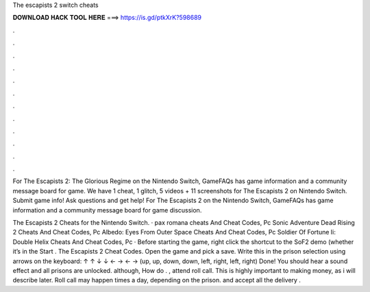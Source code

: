 The escapists 2 switch cheats



𝐃𝐎𝐖𝐍𝐋𝐎𝐀𝐃 𝐇𝐀𝐂𝐊 𝐓𝐎𝐎𝐋 𝐇𝐄𝐑𝐄 ===> https://is.gd/ptkXrK?598689



.



.



.



.



.



.



.



.



.



.



.



.

For The Escapists 2: The Glorious Regime on the Nintendo Switch, GameFAQs has game information and a community message board for game. We have 1 cheat, 1 glitch, 5 videos + 11 screenshots for The Escapists 2 on Nintendo Switch. Submit game info! Ask questions and get help! For The Escapists 2 on the Nintendo Switch, GameFAQs has game information and a community message board for game discussion.

The Escapists 2 Cheats for the Nintendo Switch. · pax romana cheats And Cheat Codes, Pc Sonic Adventure Dead Rising 2 Cheats And Cheat Codes, Pc Albedo: Eyes From Outer Space Cheats And Cheat Codes, Pc Soldier Of Fortune Ii: Double Helix Cheats And Cheat Codes, Pc · Before starting the game, right click the shortcut to the SoF2 demo (whether it’s in the Start . The Escapists 2 Cheat Codes. Open the game and pick a save. Write this in the prison selection using arrows on the keyboard: ↑ ↑ ↓ ↓ ← → ← → (up, up, down, down, left, right, left, right) Done! You should hear a sound effect and all prisons are unlocked. although, How do . , attend roll call. This is highly important to making money, as i will describe later. Roll call may happen times a day, depending on the prison.  and accept all the delivery .
